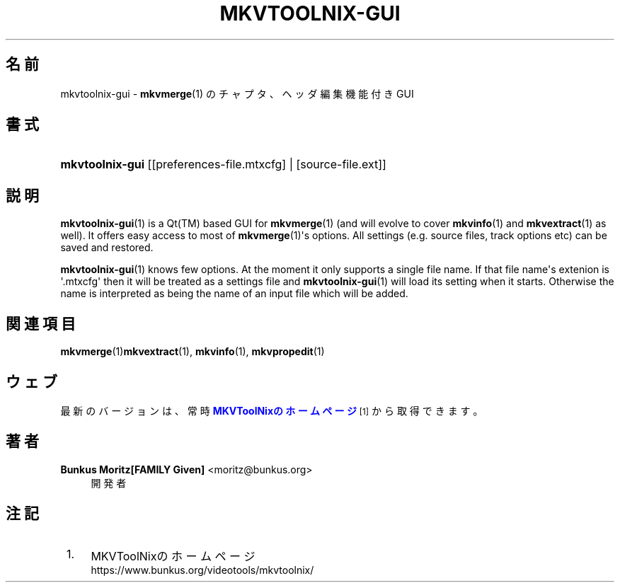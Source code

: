 '\" t
.\"     Title: mkvtoolnix-gui
.\"    Author: Bunkus Moritz[FAMILY Given] <moritz@bunkus.org>
.\" Generator: DocBook XSL Stylesheets v1.78.1 <http://docbook.sf.net/>
.\"      Date: 2015-05-10
.\"    Manual:  
.\"    Source: MKVToolNix 7.9.0
.\"  Language: Japanese
.\"
.TH "MKVTOOLNIX\-GUI" "1" "2015\-05\-10" "MKVToolNix 7\&.9\&.0" ""
.\" -----------------------------------------------------------------
.\" * Define some portability stuff
.\" -----------------------------------------------------------------
.\" ~~~~~~~~~~~~~~~~~~~~~~~~~~~~~~~~~~~~~~~~~~~~~~~~~~~~~~~~~~~~~~~~~
.\" http://bugs.debian.org/507673
.\" http://lists.gnu.org/archive/html/groff/2009-02/msg00013.html
.\" ~~~~~~~~~~~~~~~~~~~~~~~~~~~~~~~~~~~~~~~~~~~~~~~~~~~~~~~~~~~~~~~~~
.ie \n(.g .ds Aq \(aq
.el       .ds Aq '
.\" -----------------------------------------------------------------
.\" * set default formatting
.\" -----------------------------------------------------------------
.\" disable hyphenation
.nh
.\" disable justification (adjust text to left margin only)
.ad l
.\" -----------------------------------------------------------------
.\" * MAIN CONTENT STARTS HERE *
.\" -----------------------------------------------------------------
.SH "名前"
mkvtoolnix-gui \- \fBmkvmerge\fR(1) のチャプタ、ヘッダ編集機能付きGUI
.SH "書式"
.HP \w'\fBmkvtoolnix\-gui\fR\ 'u
\fBmkvtoolnix\-gui\fR [[preferences\-file\&.mtxcfg] | [source\-file\&.ext]]
.SH "説明"
.PP
\fBmkvtoolnix-gui\fR(1)
is a
Qt(TM)
based
GUI
for
\fBmkvmerge\fR(1)
(and will evolve to cover
\fBmkvinfo\fR(1)
and
\fBmkvextract\fR(1)
as well)\&. It offers easy access to most of
\fBmkvmerge\fR(1)\*(Aqs options\&. All settings (e\&.g\&. source files, track options etc) can be saved and restored\&.
.PP
\fBmkvtoolnix-gui\fR(1)
knows few options\&. At the moment it only supports a single file name\&. If that file name\*(Aqs extenion is \*(Aq\&.mtxcfg\*(Aq then it will be treated as a settings file and
\fBmkvtoolnix-gui\fR(1)
will load its setting when it starts\&. Otherwise the name is interpreted as being the name of an input file which will be added\&.
.SH "関連項目"
.PP
\fBmkvmerge\fR(1)\fBmkvextract\fR(1),
\fBmkvinfo\fR(1),
\fBmkvpropedit\fR(1)
.SH "ウェブ"
.PP
最新のバージョンは、常時\m[blue]\fBMKVToolNixのホームページ\fR\m[]\&\s-2\u[1]\d\s+2から取得できます。
.SH "著者"
.PP
\fBBunkus Moritz[FAMILY Given]\fR <\&moritz@bunkus\&.org\&>
.RS 4
開発者
.RE
.SH "注記"
.IP " 1." 4
MKVToolNixのホームページ
.RS 4
\%https://www.bunkus.org/videotools/mkvtoolnix/
.RE
